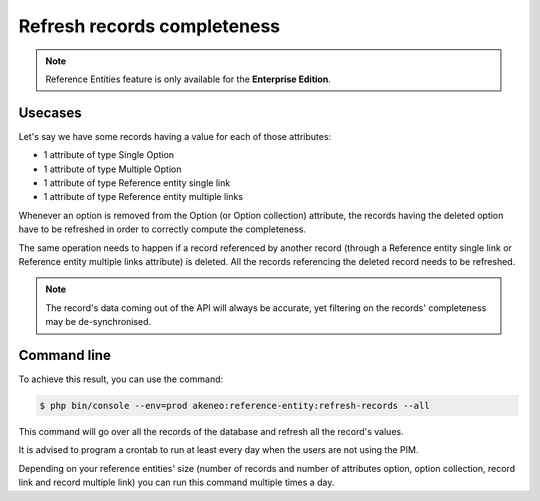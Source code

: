 Refresh records completeness
============================

.. note::

   Reference Entities feature is only available for the **Enterprise Edition**.

Usecases
--------

Let's say we have some records having a value for each of those attributes:

- 1 attribute of type Single Option
- 1 attribute of type Multiple Option
- 1 attribute of type Reference entity single link
- 1 attribute of type Reference entity multiple links

Whenever an option is removed from the Option (or Option collection) attribute, the records having the deleted option have to be refreshed in order to correctly compute the completeness.

The same operation needs to happen if a record referenced by another record (through a Reference entity single link or Reference entity multiple links attribute) is deleted.
All the records referencing the deleted record needs to be refreshed.

.. note::

   The record's data coming out of the API will always be accurate, yet filtering on the records' completeness may be de-synchronised.

Command line
------------

To achieve this result, you can use the command:

.. code-block:: bash

    $ php bin/console --env=prod akeneo:reference-entity:refresh-records --all


This command will go over all the records of the database and refresh all the record's values.

It is advised to program a crontab to run at least every day when the users are not using the PIM.

Depending on your reference entities' size (number of records and number of attributes option, option collection, record link and record multiple link) you can run this command multiple times a day.
